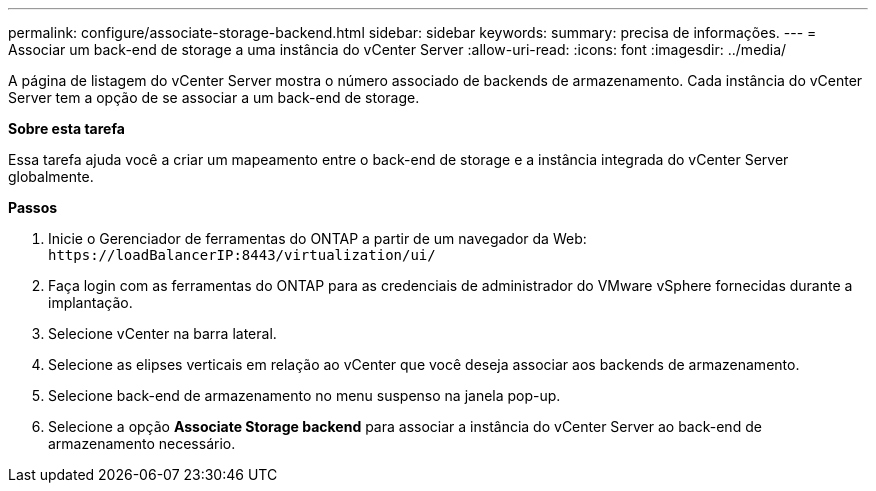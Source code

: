 ---
permalink: configure/associate-storage-backend.html 
sidebar: sidebar 
keywords:  
summary: precisa de informações. 
---
= Associar um back-end de storage a uma instância do vCenter Server
:allow-uri-read: 
:icons: font
:imagesdir: ../media/


[role="lead"]
A página de listagem do vCenter Server mostra o número associado de backends de armazenamento. Cada instância do vCenter Server tem a opção de se associar a um back-end de storage.

*Sobre esta tarefa*

Essa tarefa ajuda você a criar um mapeamento entre o back-end de storage e a instância integrada do vCenter Server globalmente.

*Passos*

. Inicie o Gerenciador de ferramentas do ONTAP a partir de um navegador da Web: `\https://loadBalancerIP:8443/virtualization/ui/`
. Faça login com as ferramentas do ONTAP para as credenciais de administrador do VMware vSphere fornecidas durante a implantação.
. Selecione vCenter na barra lateral.
. Selecione as elipses verticais em relação ao vCenter que você deseja associar aos backends de armazenamento.
. Selecione back-end de armazenamento no menu suspenso na janela pop-up.
. Selecione a opção *Associate Storage backend* para associar a instância do vCenter Server ao back-end de armazenamento necessário.

